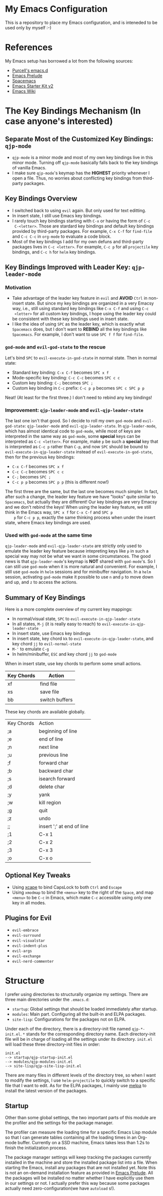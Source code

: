 * My Emacs Configuration
This is a repository to place my Emacs configuration, and is inteneded to be
used only by myself :-)

* References
My Emacs setup has borrowed a lot from the following sources:
- [[https://github.com/purcell/emacs.d][Purcell's emacs.d]]
- [[https://github.com/bbatsov/prelude][Emacs Prelude]]
- [[https://github.com/syl20bnr/spacemacs][Spacemacs]]
- [[https://github.com/technomancy/emacs-starter-kit/tree/v2][Emacs Starter Kit v2]]
- [[http://emacswiki.org/][Emacs Wiki]]

* The Key Bindings Mechanism (In case anyone's interested)
** Separate Most of the Customized Key Bindings: =qjp-mode=
   - =qjp-mode= is a minor mode and most of my own key bindings live in this
     minor mode. Turning off =qjp-mode= basically falls back to the key bindings
     of vanilla Emacs.
   - I make sure =qjp-mode='s keymap has the *HIGHEST* priority whenever I open
     a file. Thus, no worries about conflicting key bindings from third-party
     packages.

** Key Bindings Overview
   - I switched back to using =evil= again. But only used for text editting.
   - In insert state, I still use Emacs key bindings.
   - I rarely touch key bindings starting with =C-x= or having the form of =C-c
     C-<letter>=. Those are stardard key bindings and default key bindings
     provided by third-party packages. For example, =C-x C-f= for =find-file=
     and =C-c C-c= in =org-mode= to evaluate a code block.
   - Most of the key bindings I add for my own defuns and third-party packages
     lives in =C-c <letter>=. For example, =C-c p= for all =projectile= key
     bindings, and =C-c h= for =helm= key bindings.

** Key Bindings Improved with Leader Key: =qjp-leader-mode=
*** Motivation
    - Take advantage of the leader key feature in =evil= and *AVOID* =Ctrl= in
      non-insert state. But since my key bindings are organized in a very Emacsy
      way, i.e., still using standard key bindings like =C-x C-f= and using =C-c
      <letter>= for all custom key bindings, I hope using the leader key could
      be consistent with these key bindings used in insert state.
    - I like the idea of using =SPC= as the leader key, which is exactly what
      =Spacemacs= does, but I don't want to *REBIND* all the key bindings like
      =Spacemacs=. For example, I don't want to use =SPC f f= for =find-file=.

*** =god-mode= and =evil-god-state= to the rescue
    Let's bind =SPC= to =evil-execute-in-god-state= in normal state. Then in
    normal state:
    - Standard key binding: =C-x C-f= becomes =SPC x f=
    - Mode-specific key binding: =C-c C-c= becomes =SPC c c=
    - Custom key binding: =C-;= becomes =SPC ;=
    - Custom key binding in =C-c= prefix: =C-c p p= becomes =SPC c SPC p p=

    Neat! (At least for the first three.) I don't need to rebind any key
    bindings!

*** Improvement: =qjp-leader-mode= and =evil-qjp-leader-state=
    The last one isn't that good. So I decide to roll my own =god-mode= and
    =evil-god-state=: =qjp-leader-mode= and =evil-qjp-leader-state=. In
    =qjp-leader-mode=, which has almost identical code to =god-mode=, while most
    of keys are interpreted in the same way as =god-mode=, some *special* keys
    can be interpreted as =C-c <letter>=. For example, make =p= be such a
    *special* key that is interpreted as =C-c p= rather than =C-p=, and now
    =SPC= should be bound to =evil-execute-in-qjp-leader-state= instead of
    =evil-execute-in-god-state=, then for the previous key bindings:
    - =C-x C-f= becomes =SPC x f=
    - =C-c C-c= becomes =SPC c c=
    - =C-;= becomes =SPC ;=
    - =C-c p p= becomes =SPC p p= (this is different now!)

    The first three are the same, but the last one becomes much simpler. In
    fact, after such a change, the leader key feature we have "looks" quite
    similar to =Spacemacs=, but actually they are different! Our key bindings
    are very Emacsy and we don't rebind the keys! When using the leader key
    feature, we still think in the Emacs way, =SPC x f= for =C-x C-f= and =SPC p
    p= for =C-c p p=, exactly the same thinking process when under the insert
    state, where Emacs key bindings are used.

*** Used with =god-mode= at the same time
    =qjp-leader-mode= and =evil-qjp-leader-state= are strictly only used to
    emulate the leader key feature because intepreting keys like =p= in such a
    special way may not be what we want in some circumstances. The good news is
    that =qjp-leader-mode='s keymap is *NOT* shared with =god-mode='s. So I can
    still use =god-mode= when it is more natural and convenient. For example, I
    still use =god-mode= in =helm= sessions and for minibuffer navigation. In a
    =helm= session, activating =god-mode= make it possible to use =n= and =p= to
    move down and up, and =z= to access the actions.

** Summary of Key Bindings
   Here is a more complete overview of my current key mappings:
   - In normal/visual state, =SPC= to =evil-execute-in-qjp-leader-state=
   - In all states, =M-j= (it is really easy to reach) to
     =evil-execute-in-qjp-leader-state=
   - In insert state, use Emacs key bindings
   - In insert state, key chord =kk= to =evil-execute-in-qjp-leader-state=, and
     key chord =jj= to =evil-normal-state=
   - =M-'= to emulate =C-g=
   - In helm/minibuffer, =ESC= and key chord =jj= to =god-mode=

   When in insert state, use key chords to perform some small actions.
   | Key Chords | Action                    |
   |------------+---------------------------|
   | xf         | find file                 |
   | xs         | save file                 |
   | bb         | switch buffers            |

   These key chords are available globally.
   | Key Chords | Action                    |
   | ;a         | beginning of line         |
   | ;e         | end of line               |
   | ;n         | next line                 |
   | ;u         | previous line             |
   | ;f         | forward char              |
   | ;b         | backward char             |
   | ;s         | isearch forward           |
   | ;d         | delete char               |
   | ;y         | yank                      |
   | ;w         | kill region               |
   | ;g         | quit                      |
   | ;z         | undo                      |
   | ;;         | insert ';' at end of line |
   | ;1         | C-x 1                     |
   | ;2         | C-x 2                     |
   | ;3         | C-x 3                     |
   | ;o         | C-x o                     |
** Optional Key Tweaks
   - Using [[https://github.com/alols/xcape][xcape]] to bind CapsLock to both =Ctrl= and =Escape=
   - Using =xmodmap= to bind the =<menu>= key to the right of the =Space=, and
     map =<menu>= to be =C-c= in Emacs, which make =C-c= accessible using only
     one key in all modes.

** Plugins for Evil
   - =evil-embrace=
   - =evil-surround=
   - =evil-visualstar=
   - =evil-indent-plus=
   - =evil-args=
   - =evil-exchange=
   - =evil-nerd-commenter=

* Structure
I prefer using directories to structurally organize my settings.
There are three main directories under the =.emacs.d=:
- =startup=: Global settings that should be loaded immediately after startup.
- =modules=: Main part. Configuring all the built-in and ELPA packages.
- =site-lisp=: Configurations for the packages not on ELPA.

Under each of the directory, there is a directory-init file named
=qjp-*-init.el=. =*= stands for the corresponding directory name. Each
directory-init file will be in charge of loading all the settings under its
directory. =init.el= will load these three directory-init files in order:
#+BEGIN_EXAMPLE
init.el
--> startup/qjp-startup-init.el
--> modules/qjp-modules-init.el
--> site-lisp/qjp-site-lisp-init.el
#+END_EXAMPLE

There are many files in different levels of the directory tree, so when I want
to modify the settings, I use =helm-projectile= to quickly switch to a specific
file that I want to edit. As for the ELPA packages, I mainly use [[http://melpa.org][melpa]] to
install the latest version of the packages.

** Startup
 Other than some global settings, the two important parts of this module are the
 profiler and the settings for the package manager.

 The profiler can measure the loading time for a specific Emacs Lisp module so
 that I can generate tables containing all the loading times in an Org-mode
 buffer. Currently on a SSD machine, Emacs takes less than 1.2s to finish the
 initialization process.

 The package manager settings will keep tracking the packages currently installed
 in the machine and store the installed package list into a file. When starting
 the Emacs, install any packages that are not installed yet. Note this is not an
 on-demand installation feature as provided in [[https://github.com/bbatsov/prelude][Emacs Prelude]]. All the packages
 will be installed no matter whether I have explicitly use them in our settings
 or not. I actually prefer this way because some packages actually need
 zero-configuration(we have =autoload= s!).

** Modules
 I put almost all the code for settings under this directory, and there are *8*
 submodules in it.
 1. =qjp-basic=: I put settings for UI and built-in packages here.
 2. =qjp-defuns=: Some useful function definitions. Since there are different
    categories of such definitions, I split them into three files and put these
    files under =defuns= subdirectory.
 3. =qjp-mode=: A minor mode which is mainly used to define my own key bindings.
    I rarely use =global-set-key= and nearly all my customized keybindings live
    only when the minor mode is on.
 4. =qjp-misc=: This is a very huge part. All the third-party packages installed
    from ELPA which are not for programming purpose, LaTeX or Org-mode should be
    configured here. If there are only a few lines of code of settings for a
    third-party package, then I put the code inside =qjp-misc.el=. However, if
    the number of the lines of code is a little bit large, I prefer putting the
    code into a separate file under =misc= subdirectory.
 5. =qjp-org=: There are actually several files under =org= subdirectory and each
    file has settings for a specific functionality of the Org-mode.
 6. =qjp-tex=: Settings for AUCTeX.
 7. =qjp-programming=: Each programming language has its own config file under
    =programming= subdirectory and the general settings for programming mode are
    in =qjp-programming-basic.el=.
 8. =qjp-alias=: Nothing serious here. Just some short names for some commands
    that have no keybindings. I'm considering merging this into other parts.

** Site-lisp
 This module has packages that are not hosted in any package archieves. These
 packages are usually modified by myself and hosted in my own Git repos. Use
 =git-submodule= to manage them.
* Old Key Bindings without =Evil=
For old key remappings using =Space= as both =Space= and =Ctrl= and without
=Evil=, see [[http://cute-jumper.github.io/emacs/2016/02/22/my-simple-setup-to-avoid-rsi-in-emacs][this article]]. Now I'm using a combination of god-mode and evil-mode,
which requires much less key mapping tweak.
